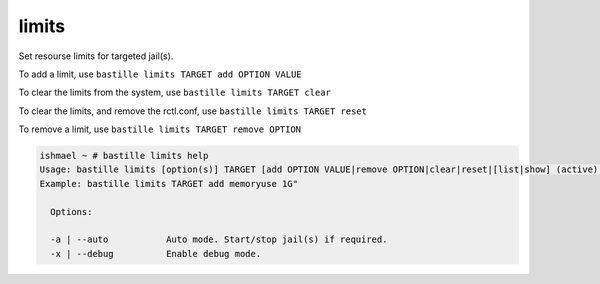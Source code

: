 limits
======

Set resourse limits for targeted jail(s).

To add a limit, use ``bastille limits TARGET add OPTION VALUE``

To clear the limits from the system, use ``bastille limits TARGET clear``

To clear the limits, and remove the rctl.conf, use ``bastille limits TARGET
reset``

To remove a limit, use ``bastille limits TARGET remove OPTION``

.. code-block:: shell

  ishmael ~ # bastille limits help
  Usage: bastille limits [option(s)] TARGET [add OPTION VALUE|remove OPTION|clear|reset|[list|show] (active)|stats]
  Example: bastille limits TARGET add memoryuse 1G"
  
    Options:

    -a | --auto           Auto mode. Start/stop jail(s) if required.
    -x | --debug          Enable debug mode. 
